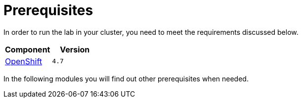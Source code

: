 = Prerequisites
:navtitle: Prerequisites

In order to run the lab in your cluster, you need to meet the requirements discussed below.

[cols="2*^,2*.",options="header,+attributes"]
|===
|**Component**|**Version**

| https://www.openshift.com/try[OpenShift]
| `4.7`
|===

In the following modules you will find out other prerequisites when needed.
